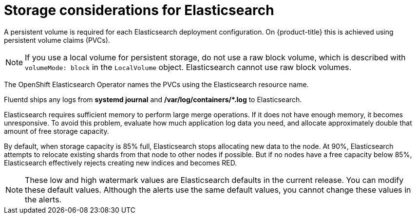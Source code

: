 // Module included in the following assemblies:
//
// * observability/logging/cluster-logging-deploying.adoc

:_mod-docs-content-type: CONCEPT
[id="logging-es-storage-considerations_{context}"]
= Storage considerations for Elasticsearch

A persistent volume is required for each Elasticsearch deployment configuration. On {product-title} this is achieved using persistent volume claims (PVCs).

[NOTE]
====
If you use a local volume for persistent storage, do not use a raw block volume, which is described with `volumeMode: block` in the `LocalVolume` object. Elasticsearch cannot use raw block volumes.
====

The OpenShift Elasticsearch Operator names the PVCs using the Elasticsearch resource name.

Fluentd ships any logs from *systemd journal* and **/var/log/containers/*.log** to Elasticsearch.

Elasticsearch requires sufficient memory to perform large merge operations. If it does not have enough memory, it becomes unresponsive. To avoid this problem, evaluate how much application log data you need, and allocate approximately double that amount of free storage capacity.

By default, when storage capacity is 85% full, Elasticsearch stops allocating new data to the node. At 90%, Elasticsearch attempts to relocate existing shards from that node to other nodes if possible. But if no nodes have a free capacity below 85%, Elasticsearch effectively rejects creating new indices and becomes RED.

[NOTE]
====
These low and high watermark values are Elasticsearch defaults in the current release. You can modify these default values. Although the alerts use the same default values, you cannot change these values in the alerts.
====